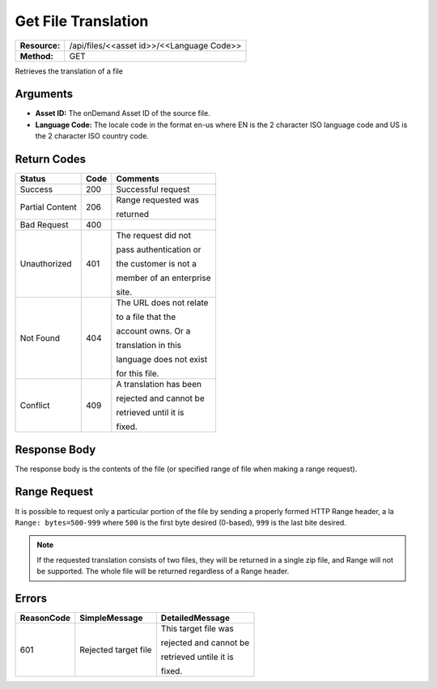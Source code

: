 =======================
Get File Translation
=======================

+---------------+----------------------------------------------+
| **Resource:** | .. container:: notrans                       |
|               |                                              |
|               |    /api/files/<<asset id>>/<<Language Code>> |
+---------------+----------------------------------------------+
| **Method:**   | .. container:: notrans                       |
|               |                                              |
|               |    GET                                       |
+---------------+----------------------------------------------+


Retrieves the translation of a file

Arguments
=========

- **Asset ID:** The onDemand Asset ID of the source file.
- **Language Code:** The locale code in the format en-us where EN is the 2 character ISO language code and US is the 2 character ISO country code.


Return Codes
============

+-------------------------+-------------------------+-------------------------+
| Status                  | Code                    | Comments                |
+=========================+=========================+=========================+
| Success                 | 200                     | Successful request      |
+-------------------------+-------------------------+-------------------------+
| Partial Content         | 206                     | Range requested was     |
|                         |                         |                         |
|                         |                         | returned                |
+-------------------------+-------------------------+-------------------------+
| Bad Request             | 400                     |                         |
+-------------------------+-------------------------+-------------------------+
| Unauthorized            | 401                     | The request did not     |
|                         |                         |                         |
|                         |                         | pass authentication or  |
|                         |                         |                         |
|                         |                         | the customer is not a   |
|                         |                         |                         |
|                         |                         | member of an enterprise |
|                         |                         |                         |
|                         |                         | site.                   |
+-------------------------+-------------------------+-------------------------+
| Not Found               | 404                     | The URL does not relate |
|                         |                         |                         |
|                         |                         | to a file that the      |
|                         |                         |                         |
|                         |                         | account owns. Or a      |
|                         |                         |                         |
|                         |                         | translation in this     |
|                         |                         |                         |
|                         |                         | language does not exist |
|                         |                         |                         |
|                         |                         | for this file.          |
+-------------------------+-------------------------+-------------------------+
| Conflict                | 409                     | A translation has been  |
|                         |                         |                         |
|                         |                         | rejected and cannot be  |
|                         |                         |                         |
|                         |                         | retrieved until it is   |
|                         |                         |                         |
|                         |                         | fixed.                  | 
+-------------------------+-------------------------+-------------------------+


Response Body
=============

The response body is the contents of the file (or specified range of file when
making a range request).


Range Request
=============

It is possible to request only a particular portion of the file by sending a
properly formed HTTP Range header, a la ``Range: bytes=500-999`` where ``500``
is the first byte desired (0-based), ``999`` is the last bite desired.

.. note:: If the requested translation consists of two files, they will be
          returned in a single zip file, and Range will not be supported. The
          whole file will be returned regardless of a Range header.


Errors
======

+-------------------------+-------------------------+-------------------------+
| ReasonCode              | SimpleMessage           | DetailedMessage         |
+=========================+=========================+=========================+
| 601                     | Rejected target file    | This target file was    |
|                         |                         |                         |
|                         |                         | rejected and cannot be  |
|                         |                         |                         |
|                         |                         | retrieved untile it is  |
|                         |                         |                         |
|                         |                         | fixed.                  |
+-------------------------+-------------------------+-------------------------+